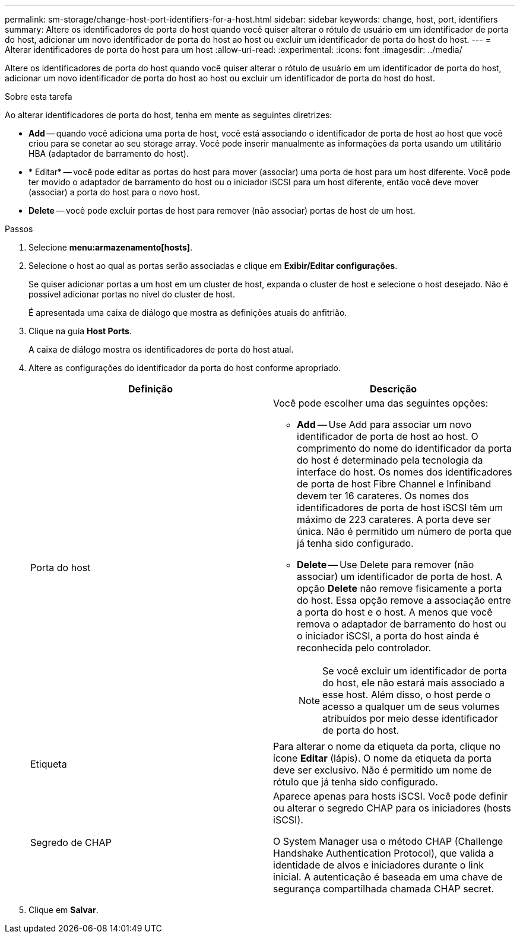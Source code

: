 ---
permalink: sm-storage/change-host-port-identifiers-for-a-host.html 
sidebar: sidebar 
keywords: change, host, port, identifiers 
summary: Altere os identificadores de porta do host quando você quiser alterar o rótulo de usuário em um identificador de porta do host, adicionar um novo identificador de porta do host ao host ou excluir um identificador de porta do host do host. 
---
= Alterar identificadores de porta do host para um host
:allow-uri-read: 
:experimental: 
:icons: font
:imagesdir: ../media/


[role="lead"]
Altere os identificadores de porta do host quando você quiser alterar o rótulo de usuário em um identificador de porta do host, adicionar um novo identificador de porta do host ao host ou excluir um identificador de porta do host do host.

.Sobre esta tarefa
Ao alterar identificadores de porta do host, tenha em mente as seguintes diretrizes:

* *Add* -- quando você adiciona uma porta de host, você está associando o identificador de porta de host ao host que você criou para se conetar ao seu storage array. Você pode inserir manualmente as informações da porta usando um utilitário HBA (adaptador de barramento do host).
* * Editar* -- você pode editar as portas do host para mover (associar) uma porta de host para um host diferente. Você pode ter movido o adaptador de barramento do host ou o iniciador iSCSI para um host diferente, então você deve mover (associar) a porta do host para o novo host.
* *Delete* -- você pode excluir portas de host para remover (não associar) portas de host de um host.


.Passos
. Selecione *menu:armazenamento[hosts]*.
. Selecione o host ao qual as portas serão associadas e clique em *Exibir/Editar configurações*.
+
Se quiser adicionar portas a um host em um cluster de host, expanda o cluster de host e selecione o host desejado. Não é possível adicionar portas no nível do cluster de host.

+
É apresentada uma caixa de diálogo que mostra as definições atuais do anfitrião.

. Clique na guia *Host Ports*.
+
A caixa de diálogo mostra os identificadores de porta do host atual.

. Altere as configurações do identificador da porta do host conforme apropriado.
+
[cols="2*"]
|===
| Definição | Descrição 


 a| 
Porta do host
 a| 
Você pode escolher uma das seguintes opções:

** *Add* -- Use Add para associar um novo identificador de porta de host ao host. O comprimento do nome do identificador da porta do host é determinado pela tecnologia da interface do host. Os nomes dos identificadores de porta de host Fibre Channel e Infiniband devem ter 16 carateres. Os nomes dos identificadores de porta de host iSCSI têm um máximo de 223 carateres. A porta deve ser única. Não é permitido um número de porta que já tenha sido configurado.
** *Delete* -- Use Delete para remover (não associar) um identificador de porta de host. A opção *Delete* não remove fisicamente a porta do host. Essa opção remove a associação entre a porta do host e o host. A menos que você remova o adaptador de barramento do host ou o iniciador iSCSI, a porta do host ainda é reconhecida pelo controlador.
+
[NOTE]
====
Se você excluir um identificador de porta do host, ele não estará mais associado a esse host. Além disso, o host perde o acesso a qualquer um de seus volumes atribuídos por meio desse identificador de porta do host.

====




 a| 
Etiqueta
 a| 
Para alterar o nome da etiqueta da porta, clique no ícone *Editar* (lápis). O nome da etiqueta da porta deve ser exclusivo. Não é permitido um nome de rótulo que já tenha sido configurado.



 a| 
Segredo de CHAP
 a| 
Aparece apenas para hosts iSCSI. Você pode definir ou alterar o segredo CHAP para os iniciadores (hosts iSCSI).

O System Manager usa o método CHAP (Challenge Handshake Authentication Protocol), que valida a identidade de alvos e iniciadores durante o link inicial. A autenticação é baseada em uma chave de segurança compartilhada chamada CHAP secret.

|===
. Clique em *Salvar*.

